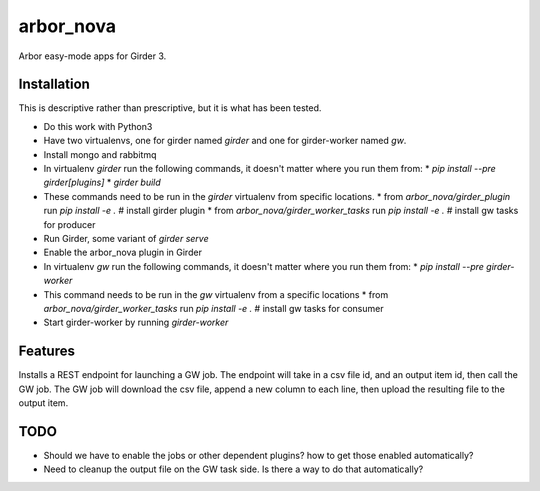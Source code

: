==========
arbor_nova
==========

Arbor easy-mode apps for Girder 3.

Installation
------------

This is descriptive rather than prescriptive, but it is what has been tested.

* Do this work with Python3
* Have two virtualenvs, one for girder named `girder` and one for girder-worker named `gw`.
* Install mongo and rabbitmq

* In virtualenv `girder` run the following commands, it doesn't matter where you run them from:
  * `pip install --pre girder[plugins]`
  * `girder build`
* These commands need to be run in the `girder` virtualenv from specific locations.
  * from `arbor_nova/girder_plugin` run `pip install -e .`        # install girder plugin
  * from `arbor_nova/girder_worker_tasks` run `pip install -e .`  # install gw tasks for producer
* Run Girder, some variant of `girder serve`
* Enable the arbor_nova plugin in Girder


* In virtualenv `gw` run the following commands, it doesn't matter where you run them from:
  * `pip install --pre girder-worker`
* This command needs to be run in the `gw` virtualenv from a specific locations
  * from `arbor_nova/girder_worker_tasks` run `pip install -e .`  # install gw tasks for consumer
* Start girder-worker by running `girder-worker` 


Features
--------

Installs a REST endpoint for launching a GW job. The endpoint will take in a csv file id,
and an output item id, then call the GW job. The GW job will download the csv file, append
a new column to each line, then upload the resulting file to the output item.


TODO
----

* Should we have to enable the jobs or other dependent plugins? how to get those enabled automatically?
* Need to cleanup the output file on the GW task side. Is there a way to do that automatically?
